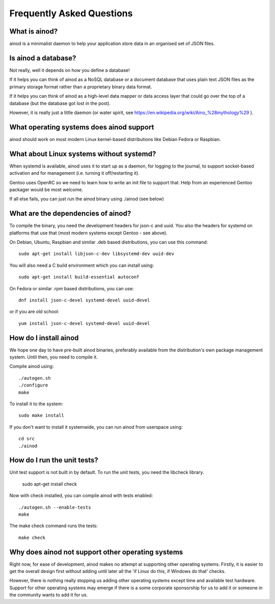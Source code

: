 Frequently Asked Questions
==========================

What is ainod?
--------------

ainod is a minimalist daemon to help your application store data in an
organised set of JSON files.

Is ainod a database?
--------------------

Not really, well it depends on how you define a database!

If it helps you can think of ainod as a NoSQL database or a document
database that uses plain text JSON files as the primary storage format
rather than a proprietary binary data format.

If it helps you can think of ainod as a high-level data mapper or data
access layer that could go over the top of a database (but the
database got lost in the post).

However, it is really just a little daemon (or water spirit, see
https://en.wikipedia.org/wiki/Aino_%28mythology%29 ).

What operating systems does ainod support
-----------------------------------------

ainod should work on most modern Linux kernel-based distributions like
Debian Fedora or Raspbian.

What about Linux systems without systemd?
-----------------------------------------

When systemd is available, ainod uses it to start up as a daemon, for
logging to the journal, to support socket-based activation and for
management (i.e. turning it off/restarting it).

Gentoo uses OpenRC so we need to learn how to write an init file to
support that. Help from an experienced Gentoo packager would be most
welcome.

If all else fails, you can just run the ainod binary using ./ainod
(see below)

What are the dependencies of ainod?
-----------------------------------

To compile the binary, you need the development headers for json-c and
uuid. You also the headers for systemd on platforms that use that
(most modern systems except Gentoo - see above).

On Debian, Ubuntu, Raspbian and similar .deb based distributions, you
can use this command::

    sudo apt-get install libjson-c-dev libsystemd-dev uuid-dev

You will also need a C build environment which you can install using::

    sudo apt-get install build-essential autoconf

On Fedora or similar .rpm based distributions, you can use::

    dnf install json-c-devel systemd-devel uuid-devel

or if you are old school::

    yum install json-c-devel systemd-devel uuid-devel

How do I install ainod
----------------------

We hope one day to have pre-built ainod binaries, preferably available
from the distribution's own package management system. Until then, you
need to compile it.

Compile ainod using::

    ./autogen.sh
    ./configure
    make

To install it to the system::

    sudo make install

If you don't want to install it systemwide, you can run ainod from
userspace using::

    cd src
    ./ainod


How do I run the unit tests?
----------------------------

Unit test support is not built in by default. To run the unit tests,
you need the libcheck library.

    sudo apt-get install check

Now with check installed, you can compile ainod with tests enabled::

    ./autogen.sh --enable-tests
    make

The make check command runs the tests::

    make check


Why does ainod not support other operating systems
--------------------------------------------------

Right now, for ease of development, ainod makes no attempt at
supporting other operating systems. Firstly, it is easier to get the
overall design first without adding until later all the 'if Linux do
this, if Windows do that' checks.

However, there is nothing really stopping us adding other operating
systems except time and available test hardware. Support for other
operating systems may emerge if there is a some corporate sponsorship
for us to add it or someone in the community wants to add it for us.
